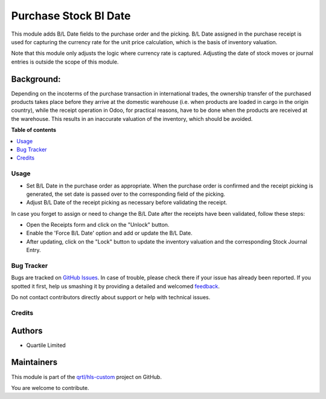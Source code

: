======================
Purchase Stock Bl Date
======================

.. !!!!!!!!!!!!!!!!!!!!!!!!!!!!!!!!!!!!!!!!!!!!!!!!!!!!
   !! This file is generated by oca-gen-addon-readme !!
   !! changes will be overwritten.                   !!
   !!!!!!!!!!!!!!!!!!!!!!!!!!!!!!!!!!!!!!!!!!!!!!!!!!!!

.. |badge1| image:: https://img.shields.io/badge/maturity-Beta-yellow.png
    :target: https://odoo-community.org/page/development-status
    :alt: Beta
.. |badge2| image:: https://img.shields.io/badge/licence-AGPL--3-blue.png
    :target: http://www.gnu.org/licenses/agpl-3.0-standalone.html
    :alt: License: AGPL-3
.. |badge3| image:: https://img.shields.io/badge/github-qrtl%2Fhls--custom-lightgray.png?logo=github
    :target: https://github.com/qrtl/hls-custom/tree/12.0/purchase_stock_bl_date
    :alt: qrtl/hls-custom

|badge1| |badge2| |badge3| 

This module adds B/L Date fields to the purchase order and the picking.  B/L Date assigned
in the purchase receipt is used for capturing the currency rate for the unit price
calculation, which is the basis of inventory valuation.

Note that this module only adjusts the logic where currency rate is captured.
Adjusting the date of stock moves or journal entries is outside the scope of this module.

Background:
~~~~~~~~~~~

Depending on the incoterms of the purchase transaction in international trades, the
ownership transfer of the purchased products takes place before they arrive at the
domestic warehouse (i.e. when products are loaded in cargo in the origin country), while
the receipt operation in Odoo, for practical reasons, have to be done when the products
are received at the warehouse.  This results in an inaccurate valuation of the inventory,
which should be avoided.

**Table of contents**

.. contents::
   :local:

Usage
=====

* Set B/L Date in the purchase order as appropriate. When the purchase order is confirmed and
  the receipt picking is generated, the set date is passed over to the corresponding field of the picking.
* Adjust B/L Date of the receipt picking as necessary before validating the receipt.

In case you forget to assign or need to change the B/L Date after the receipts have been
validated, follow these steps:

* Open the Receipts form and click on the "Unlock" button.
* Enable the 'Force B/L Date' option and add or update the B/L Date.
* After updating, click on the "Lock" button to update the inventory valuation and
  the corresponding Stock Journal Entry.

Bug Tracker
===========

Bugs are tracked on `GitHub Issues <https://github.com/qrtl/hls-custom/issues>`_.
In case of trouble, please check there if your issue has already been reported.
If you spotted it first, help us smashing it by providing a detailed and welcomed
`feedback <https://github.com/qrtl/hls-custom/issues/new?body=module:%20purchase_stock_bl_date%0Aversion:%2012.0%0A%0A**Steps%20to%20reproduce**%0A-%20...%0A%0A**Current%20behavior**%0A%0A**Expected%20behavior**>`_.

Do not contact contributors directly about support or help with technical issues.

Credits
=======

Authors
~~~~~~~

* Quartile Limited

Maintainers
~~~~~~~~~~~

This module is part of the `qrtl/hls-custom <https://github.com/qrtl/hls-custom/tree/12.0/purchase_stock_bl_date>`_ project on GitHub.

You are welcome to contribute.

